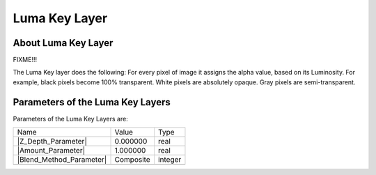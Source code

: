 .. _layer_luma_key:

########################
   Luma Key Layer
########################
.. figure:: luma_key_dat/Layer_filter_lumakey_icon.png
   :alt: Layer_filter_lumakey_icon.png
   :width: 64px

.. _layer_luma_key  About Luma Key Layer:

About Luma Key Layer
--------------------

FIXME!!!

The Luma Key layer does the following: For every pixel of image it
assigns the alpha value, based on its Luminosity. For example, black
pixels become 100% transparent. White pixels are absolutely opaque. Gray
pixels are semi-transparent.

.. _layer_luma_key  Parameters of the Luma Key Layers:

Parameters of the Luma Key Layers
---------------------------------

Parameters of the Luma Key Layers are:

+---------------------------------------------------------------------+---------------+-------------+
| Name                                                                | Value         | Type        |
+---------------------------------------------------------------------+---------------+-------------+
|     |Real\_icon.png| |Z_Depth_Parameter|                            |   0.000000    |   real      |
+---------------------------------------------------------------------+---------------+-------------+
|     |Real\_icon.png| |Amount_Parameter|                             |   1.000000    |   real      |
+---------------------------------------------------------------------+---------------+-------------+
|     |Integer\_icon.png| |Blend_Method_Parameter|                    |   Composite   |   integer   |
+---------------------------------------------------------------------+---------------+-------------+
+---------------------------------------------------------------------+---------------+-------------+

.. |Real_icon.png| image:: images/Type_real_icon.png
   :width: 16px
.. |Integer_icon.png| image:: images/Type_integer_icon.png
   :width: 16px
